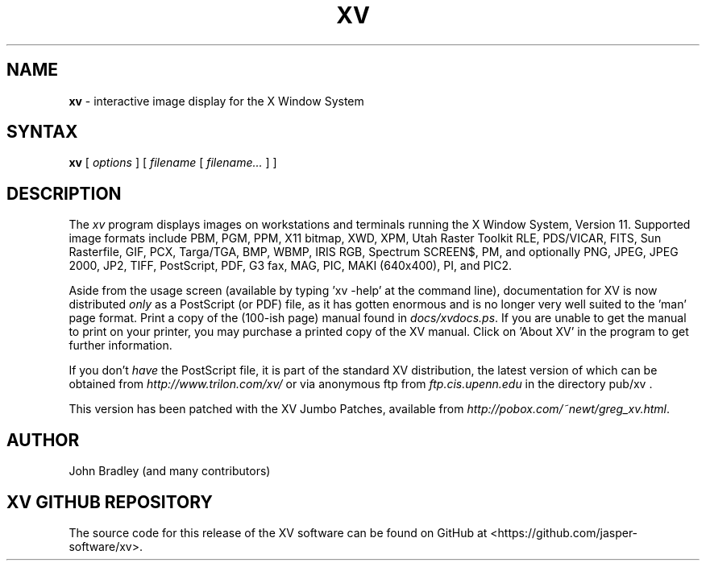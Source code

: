 .TH XV 1 "22 April 2007" "Rev. 3.10a-jumboFix+Enh"
.SH NAME
\fBxv\fP \- interactive image display for the X Window System
.SH SYNTAX
.B xv
.RI "[ " options " ]"
.RI "[ " filename " [ " filename... " ] ]"
.SH DESCRIPTION
The
.I xv
program displays images on workstations and terminals running the X Window
System, Version 11.  Supported image formats include
PBM, PGM, PPM, X11 bitmap, XWD, XPM, Utah Raster Toolkit RLE, PDS/VICAR,
FITS, Sun Rasterfile, GIF, PCX, Targa/TGA, BMP, WBMP, IRIS RGB, Spectrum
SCREEN$, PM, and optionally PNG, JPEG, JPEG 2000, JP2, TIFF, PostScript,
PDF, G3 fax, MAG, PIC, MAKI (640x400), PI, and PIC2.
.LP
Aside from the usage screen (available by typing 'xv \-help' at the command
line), documentation for XV is now distributed
.I only
as a PostScript (or PDF) file, as it has gotten enormous
and is no longer very well suited to the 'man' page format.
Print a copy of the (100-ish page) manual found in
.IR docs/xvdocs.ps .
If you are unable to get the manual to print on your printer,
you may purchase a printed copy of the XV manual.  Click on 'About XV' in
the program to get further information.
.PP
If you don't
.I have
the PostScript file, it is part of the standard XV distribution, the
latest version of which can be obtained from
.IR http://www.trilon.com/xv/
or via anonymous ftp from
.IR ftp.cis.upenn.edu
in the directory pub/xv .
.PP
This version has been patched with the XV Jumbo Patches, available from
.IR http://pobox.com/~newt/greg_xv.html .
.PP
.SH AUTHOR
John Bradley (and many contributors)

.SH XV GITHUB REPOSITORY
The source code for this release of the XV software can be found on GitHub
at <https://github.com/jasper-software/xv>.
